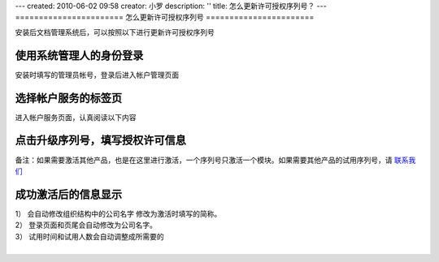 ---
created: 2010-06-02 09:58
creator: 小罗
description: ''
title: 怎么更新许可授权序列号？
---
=======================
怎么更新许可授权序列号
=======================

安装后文档管理系统后，可以按照以下进行更新许可授权序列号

使用系统管理人的身份登录
===============================================
安装时填写的管理员帐号，登录后进入帐户管理页面

.. image:: ../img/update_sn_image1.jpeg

选择帐户服务的标签页
=========================
进入帐户服务页面，认真阅读以下内容

.. image:: ../img/update_sn_image2.jpeg

点击升级序列号，填写授权许可信息
==================================

.. image:: ../img/update_sn_image3.jpeg

.. image:: ../img/update_sn_image4.jpeg

备注：如果需要激活其他产品，也是在这里进行激活，一个序列号只激活一个模块。如果需要其他产品的试用序列号，请 `联系我们 <mailto:sale@zopen.cn>`_

成功激活后的信息显示
=========================

.. image:: ../img/update_sn_image5.jpeg

| 1） 会自动修改组织结构中的公司名字 修改为激活时填写的简称。
| 2） 登录页面和页尾会自动修改为公司名字。
| 3） 试用时间和试用人数会自动调整成所需要的
| 



